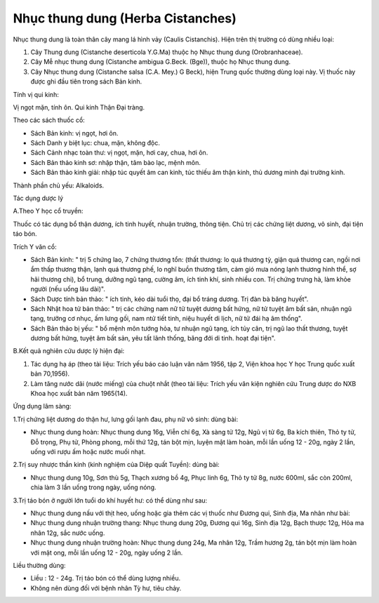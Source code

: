 .. _plants_nhuc_thung_dung:

Nhục thung dung (Herba Cistanches)
##################################

Nhục thung dung là toàn thân cây mang lá hình vảy (Caulis Cistanchis).
Hiện trên thị trường có dùng nhiều loại:

#. Cây Thung dung (Cistanche deserticola Y.G.Ma) thuộc họ Nhục thung
   dung (Orobranhaceae).
#. Cây Mễ nhục thung dung (Cistanche ambigua G.Beck. (Bge)), thuộc họ
   Nhục thung dung.
#. Cây Nhục thung dung (Cistanche salsa (C.A. Mey.) G Beck), hiện Trung
   quốc thường dùng loại này. Vị thuốc này được ghi đầu tiên trong sách
   Bản kinh.

Tính vị qui kinh:

Vị ngọt mặn, tính ôn. Qui kinh Thận Đại tràng.

Theo các sách thuốc cổ:

-  Sách Bản kinh: vị ngọt, hơi ôn.
-  Sách Danh y biệt lục: chua, mặn, không độc.
-  Sách Cảnh nhạc toàn thư: vị ngọt, mặn, hơi cay, chua, hơi ôn.
-  Sách Bản thảo kinh sơ: nhập thận, tâm bào lạc, mệnh môn.
-  Sách Bản thảo kinh giải: nhập túc quyết âm can kinh, túc thiếu âm
   thận kinh, thủ dương minh đại trường kinh.

Thành phần chủ yếu: Alkaloids.

Tác dụng dược lý

A.Theo Y học cổ truyền:

Thuốc có tác dụng bổ thận dương, ích tinh huyết, nhuận trường, thông
tiện. Chủ trị các chứng liệt dương, vô sinh, đại tiện táo bón.

Trích Y văn cổ:

-  Sách Bản kinh: " trị 5 chứng lao, 7 chứng thương tổn: (thất thương:
   lo quá thương tỳ, giận quá thương can, ngồi nơi ẩm thấp thương thận,
   lạnh quá thương phế, lo nghĩ buồn thương tâm, cảm gió mưa nóng lạnh
   thương hình thể, sợ hãi thương chi), bổ trung, dưỡng ngũ tạng, cường
   âm, ích tinh khí, sinh nhiều con. Trị chứng trưng hà, làm khỏe người
   (nếu uống lâu dài)".
-  Sách Dược tính bản thảo: " ích tinh, kéo dài tuổi thọ, đại bổ tráng
   dương. Trị đàn bà băng huyết".
-  Sách Nhật hoa tử bản thảo: " trị các chứng nam nữ tử tuyệt dương bất
   hứng, nữ tử tuyệt âm bất sản, nhuận ngũ tạng, trưởng cơ nhục, ấm lưng
   gối, nam ntử tiết tinh, niệu huyết di lịch, nữ tử đái hạ âm thống".
-  Sách Bản thảo bị yếu: " bổ mệnh môn tướng hỏa, tư nhuận ngũ tạng, ích
   tủy cân, trị ngũ lao thất thương, tuyệt dương bất hứng, tuyệt âm bất
   sản, yêu tất lãnh thống, băng đới di tinh. hoạt đại tiện".

B.Kết quả nghiên cứu dược lý hiện đại:

#. Tác dụng hạ áp (theo tài liệu: Trích yếu báo cáo luận văn năm 1956,
   tập 2, Viện khoa học Y học Trung quốc xuất bản 70,1956).
#. Làm tăng nước dãi (nước miếng) của chuột nhắt (theo tài liệu: Trích
   yếu văn kiện nghiên cứu Trung dược do NXB Khoa học xuất bản năm
   1965(14).

Ứng dụng lâm sàng:

1.Trị chứng liệt dương do thận hư, lưng gối lạnh đau, phụ nữ vô sinh:
dùng bài:

-  Nhục thung dung hoàn: Nhục thung dung 16g, Viễn chí 6g, Xà sàng tử
   12g, Ngũ vị tử 6g, Ba kích thiên, Thỏ ty tử, Đỗ trọng, Phụ tử, Phòng
   phong, mỗi thứ 12g, tán bột mịn, luyện mật làm hoàn, mỗi lần uống 12
   - 20g, ngày 2 lần, uống với rượu ấm hoặc nước muối nhạt.

2.Trị suy nhược thần kinh (kinh nghiệm của Diệp quất Tuyền): dùng bài:

-  Nhục thung dung 10g, Sơn thù 5g, Thạch xương bồ 4g, Phục linh 6g, Thỏ
   ty tử 8g, nước 600ml, sắc còn 200ml, chia làm 3 lần uống trong ngày,
   uống nóng.

3.Trị táo bón ở người lớn tuổi do khí huyết hư: có thể dùng như sau:

-  Nhục thung dung nấu với thịt heo, uống hoặc gia thêm các vị thuốc như
   Đương qui, Sinh địa, Ma nhân như bài:
-  Nhục thung dung nhuận trường thang: Nhục thung dung 20g, Đương qui
   16g, Sinh địa 12g, Bạch thược 12g, Hỏa ma nhân 12g, sắc nước uống.
-  Nhục thung dung nhuận trường hoàn: Nhục thung dung 24g, Ma nhân 12g,
   Trầm hương 2g, tán bột mịn làm hoàn với mật ong, mỗi lần uống 12 -
   20g, ngày uống 2 lần.

Liều thường dùng:

-  Liều : 12 - 24g. Trị táo bón có thể dùng lượng nhiều.
-  Không nên dùng đối với bệnh nhân Tỳ hư, tiêu chảy.

 
